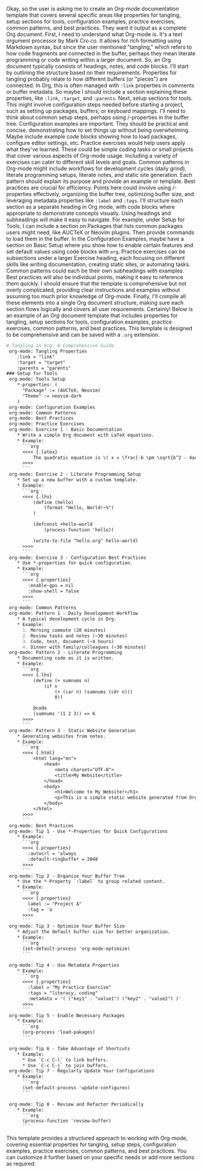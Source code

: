 Okay, so the user is asking me to create an Org-mode documentation
template that covers several specific areas like properties for
tangling, setup sections for tools, configuration examples, practice
exercises, common patterns, and best practices. They want it output as a
complete Org document. First, I need to understand what Org-mode is.
It's a text orgument processor by Mark Cro co. It allows for rich
formatting using Markdown syntax, but since the user mentioned
"tangling," which refers to how code fragments are connected in the
buffer, perhaps they mean literate programming or code writing within a
larger document. So, an Org document typically consists of headings,
notes, and code blocks. I'll start by outlining the structure based on
their requirements. Properties for tangling probably relate to how
different buffers (or "pieces") are connected. In Org, this is often
managed with =:link= properties in comments or buffer metadata. So maybe
I should include a section explaining these properties, like =:link=,
=:target=, and =:parents=. Next, setup sections for tools. This might
involve configuration steps needed before starting a project, such as
setting up packages, buffers, or keyboard mappings. I'll need to think
about common setup steps, perhaps using /-properties in the buffer tree.
Configuration examples are important. They should be practical and
concise, demonstrating how to set things up without being overwhelming.
Maybe include example code blocks showing how to load packages,
configure editor settings, etc. Practice exercises would help users
apply what they've learned. These could be simple coding tasks or small
projects that cover various aspects of Org-mode usage. Including a
variety of exercises can cater to different skill levels and goals.
Common patterns in Org-mode might include workflows for development
cycles (daily grind), literate programming setups, literate notes, and
static site generation. Each pattern should explain its purpose and
provide an example or template. Best practices are crucial for
efficiency. Points here could involve using /-properties effectively,
organizing the buffer tree, optimizing buffer size, and leveraging
metadata properties like =:label= and =:tags=. I'll structure each
section as a separate heading in Org mode, with code blocks where
appropriate to demonstrate concepts visually. Using headings and
subheadings will make it easy to navigate. For example, under Setup for
Tools, I can include a section on Packages that lists common packages
users might need, like AUCTeX or Neovim plugins. Then provide commands
to load them in the buffer. In the Configuration Examples, maybe have a
section on Basic Setup where you show how to enable certain features and
set default values using code blocks with =org=. Practice exercises can
be subsections under a larger Exercise heading, each focusing on
different skills like writing documentation, creating static sites, or
automating tasks. Common patterns could each be their own subheadings
with examples. Best practices will also be individual points, making it
easy to reference them quickly. I should ensure that the template is
comprehensive but not overly complicated, providing clear instructions
and examples without assuming too much prior knowledge of Org-mode.
Finally, I'll compile all these elements into a single Org document
structure, making sure each section flows logically and covers all user
requirements. Certainly! Below is an example of an /Org/ document
template that includes properties for tangling, setup sections for
tools, configuration examples, practice exercises, common patterns, and
best practices. This template is designed to be comprehensive and can be
saved with a =.org= extension.

#+BEGIN_SRC org
  # Tangling in Org: A Comprehensive Guide
   org-mode: Tangling Properties
      :link = "link"
      :target = "target"
      :parents = "parents"
  ### Setup for Tools
   org-mode: Tools Setup
      *-properties: (
        "Package" := (AUCTeX, Neovim)
        "Theme" := neovim-dark
      )
   org-mode: Configuration Examples
   org-mode: Common Patterns
   org-mode: Best Practices
   org-mode: Practice Exercises
   org-mode: Exercise 1 - Basic Documentation
      * Write a simple Org document with LaTeX equations.
      * Example:
        ```org
        <<<< {.latex}
            The quadratic equation is \( x = \frac{-b \pm \sqrt{b^2 - 4ac}}{2a} \).
        >>>>
        ```
   org-mode: Exercise 2 - Literate Programming Setup
      * Set up a new buffer with a custom template.
      * Example:
        ```org
        <<<< {.lhs}
            (define (hello)
                (format "Hello, World!~%")
            )
        
            (defconst +hello-world
                (process-function 'hello))
        
            (write-to-file "hello.org" hello-world)
        >>>>
        ```
   org-mode: Exercise 3 - Configuration Best Practices
      * Use *-properties for quick configuration.
      * Example:
        ```org
        <<<< {.properties}
          :enable-gpu = nil
          :show-shell = false
        >>>>
        ```
   org-mode: Common Patterns
   org-mode: Pattern 1 - Daily Development Workflow
      * A typical development cycle in Org.
      * Example:
        1. Morning commute (20 minutes)
        2. Review tasks and notes (~30 minutes)
        3. Code, test, document (~4 hours)
        4. Dinner with family/colleagues (~30 minutes)
   org-mode: Pattern 2 - Literate Programming
      * Documenting code as it is written.
      * Example:
        ```org
        <<<< {.lhs}
            (define (+ sumnums n)
                (if n
                    (+ (car n) (sumnums (cdr n)))
                    0))
        
            @code
            (sumnums '(1 2 3)) => 6
        >>>>
        ```
   org-mode: Pattern 3 - Static Website Generation
      * Generating websites from notes.
      * Example:
        ```org
        <<<< {.html}
            <html lang="en">
                <head>
                    <meta charset="UTF-8">
                    <title>My Website</title>
                </head>
                <body>
                    <h1>Welcome to My Website!</h1>
                    <p>This is a simple static website generated from Org notes.</p>
                </body>
            </html>
        >>>>
        ```
   org-mode: Best Practices
   org-mode: Tip 1 - Use *-Properties for Quick Configurations
      * Example:
        ```org
        <<<< {.properties}
          :autocrl = 'always
          :default-ringbuffer = 2048
        >>>>
        ```
   org-mode: Tip 2 - Organize Your Buffer Tree
      * Use the *-Property `:label` to group related content.
      * Example:
        ```org
        <<<< {.properties}
          label := "Project A"
          :tag = 'a
        >>>>
        ```
   org-mode: Tip 3 - Optimize Your Buffer Size
      * Adjust the default buffer size for better organization.
      * Example:
        ```org
        (set-default-process 'org-mode-optimize)
        ```
        
   org-mode: Tip 4 - Use Metadata Properties
      * Example:
        ```org
        <<<< {.properties}
          :label = "My Practice Exercise"
          :tags = "literacy, coding"
          :metadata = '( ("key1" . "value1") ("key2" . "value2") )'
        >>>>
        ```
   org-mode: Tip 5 - Enable Necessary Packages
      * Example:
        ```org
        (org-process 'load-pakages)
        ```
        
   org-mode: Tip 6 - Take Advantage of Shortcuts
      * Example:
        * Use `C-c C-l` to link buffers.
        * Use `C-c C-j` to join buffers.
   org-mode: Tip 7 - Regularly Update Your Configurations
      * Example:
        ```org
        (set-default-process 'update-configures)
        ```
        
   org-mode: Tip 8 - Review and Refactor Periodically
      * Example:
        ```org
        (process-function 'review-buffer)
        ```
#+END_SRC

This template provides a structured approach to working with Org-mode,
covering essential properties for tangling, setup steps, configuration
examples, practice exercises, common patterns, and best practices. You
can customize it further based on your specific needs or add more
sections as required.
